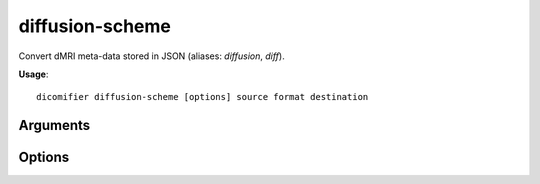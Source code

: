 diffusion-scheme
================

Convert dMRI meta-data stored in JSON (aliases: *diffusion*, *diff*).

**Usage**::
  
  dicomifier diffusion-scheme [options] source format destination

Arguments
---------

.. option:: source
  
  Source JSON file

.. option:: format
  
  Output format, among:
  
  - *mrtrix*

.. option:: destination
  
  Output file

Options
-------

.. option:: -v <level>, --verbose <level>
  
  Verbosity level (*warning*, *info*, or *debug*)
